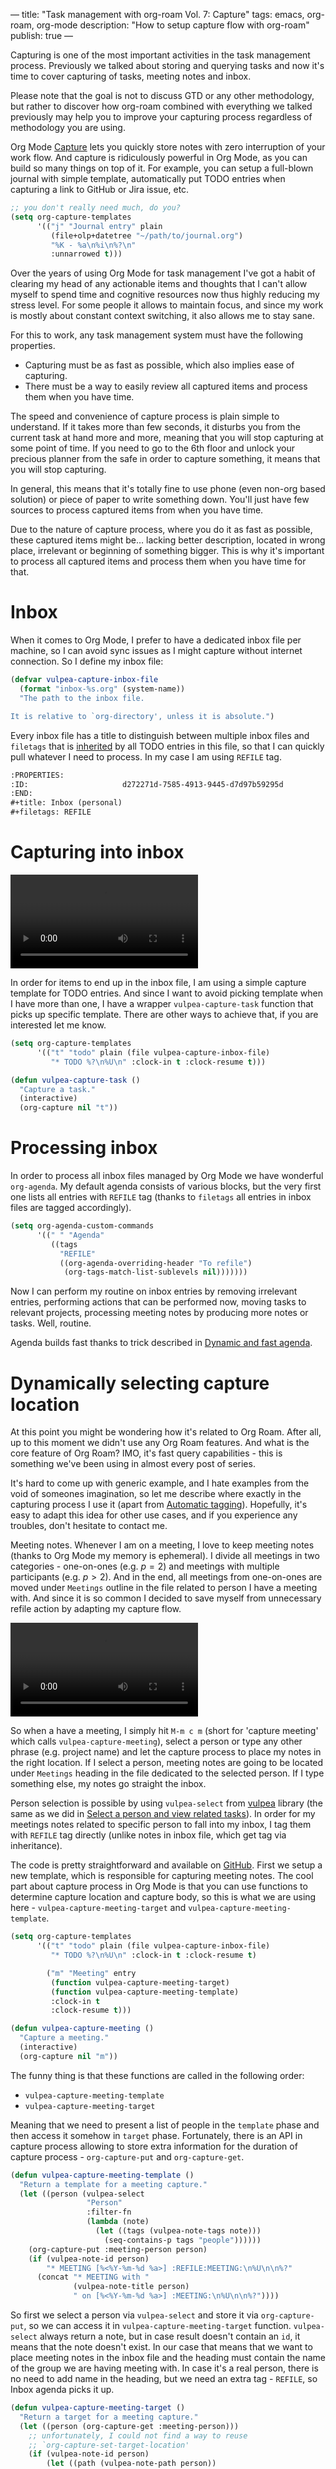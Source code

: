 ---
title: "Task management with org-roam Vol. 7: Capture"
tags: emacs, org-roam, org-mode
description: "How to setup capture flow with org-roam"
publish: true
---

Capturing is one of the most important activities in the task management
process. Previously we talked about storing and querying tasks and now it's time
to cover capturing of tasks, meeting notes and inbox.

Please note that the goal is not to discuss GTD or any other methodology, but
rather to discover how org-roam combined with everything we talked previously
may help you to improve your capturing process regardless of methodology you are
using.

#+BEGIN_HTML
<!--more-->
#+END_HTML

Org Mode [[https://orgmode.org/manual/Capture.html#Capture][Capture]] lets you quickly store notes with zero interruption of your
work flow. And capture is ridiculously powerful in Org Mode, as you can build so
many things on top of it. For example, you can setup a full-blown journal with
simple template, automatically put TODO entries when capturing a link to GitHub
or Jira issue, etc.

#+begin_src emacs-lisp
  ;; you don't really need much, do you?
  (setq org-capture-templates
        '(("j" "Journal entry" plain
           (file+olp+datetree "~/path/to/journal.org")
           "%K - %a\n%i\n%?\n"
           :unnarrowed t)))
#+end_src

Over the years of using Org Mode for task management I've got a habit of
clearing my head of any actionable items and thoughts that I can't allow myself
to spend time and cognitive resources now thus highly reducing my stress level.
For some people it allows to maintain focus, and since my work is mostly about
constant context switching, it also allows me to stay sane.

For this to work, any task management system must have the following properties.

- Capturing must be as fast as possible, which also implies ease of capturing.
- There must be a way to easily review all captured items and process them when
  you have time.

The speed and convenience of capture process is plain simple to understand. If
it takes more than few seconds, it disturbs you from the current task at hand
more and more, meaning that you will stop capturing at some point of time. If
you need to go to the 6th floor and unlock your precious planner from the safe
in order to capture something, it means that you will stop capturing.

In general, this means that it's totally fine to use phone (even non-org based
solution) or piece of paper to write something down. You'll just have few
sources to process captured items from when you have time.

Due to the nature of capture process, where you do it as fast as possible, these
captured items might be... lacking better description, located in wrong place,
irrelevant or beginning of something bigger. This is why it's important to
process all captured items and process them when you have time for that.

* Inbox

When it comes to Org Mode, I prefer to have a dedicated inbox file per machine,
so I can avoid sync issues as I might capture without internet connection. So I
define my inbox file:

#+begin_src emacs-lisp
  (defvar vulpea-capture-inbox-file
    (format "inbox-%s.org" (system-name))
    "The path to the inbox file.

  It is relative to `org-directory', unless it is absolute.")
#+end_src

Every inbox file has a title to distinguish between multiple inbox files and
=filetags= that is [[https://orgmode.org/manual/Tag-Inheritance.html#Tag-Inheritance][inherited]] by all TODO entries in this file, so that I can
quickly pull whatever I need to process. In my case I am using =REFILE= tag.

#+begin_src org
  :PROPERTIES:
  :ID:                     d272271d-7585-4913-9445-d7d97b59295d
  :END:
  ,#+title: Inbox (personal)
  ,#+filetags: REFILE
#+end_src

* Capturing into inbox

#+BEGIN_EXPORT html
<div class="post-video">
<video autoplay loop>
  <source src="/images/org-roam-task-management-vol7-1.mp4" type="video/mp4">
  Your browser does not support the video tag.
</video>
</div>
#+END_EXPORT

In order for items to end up in the inbox file, I am using a simple capture
template for TODO entries. And since I want to avoid picking template when I
have more than one, I have a wrapper =vulpea-capture-task= function that picks
up specific template. There are other ways to achieve that, if you are
interested let me know.

#+begin_src emacs-lisp
  (setq org-capture-templates
        '(("t" "todo" plain (file vulpea-capture-inbox-file)
           "* TODO %?\n%U\n" :clock-in t :clock-resume t)))

  (defun vulpea-capture-task ()
    "Capture a task."
    (interactive)
    (org-capture nil "t"))
#+end_src

* Processing inbox

#+BEGIN_EXPORT html
<div class="post-image">
<img src="/images/org-roam-task-management-vol7-2.png" />
</div>
#+END_EXPORT

In order to process all inbox files managed by Org Mode we have wonderful
=org-agenda=. My default agenda consists of various blocks, but the very first
one lists all entries with =REFILE= tag (thanks to =filetags= all entries in
inbox files are tagged accordingly).

#+begin_src emacs-lisp
  (setq org-agenda-custom-commands
        '((" " "Agenda"
           ((tags
             "REFILE"
             ((org-agenda-overriding-header "To refile")
              (org-tags-match-list-sublevels nil)))))))
#+end_src

Now I can perform my routine on inbox entries by removing irrelevant entries,
performing actions that can be performed now, moving tasks to relevant projects,
processing meeting notes by producing more notes or tasks. Well, routine.

Agenda builds fast thanks to trick described in [[https://d12frosted.io/posts/2021-01-16-task-management-with-roam-vol5.html][Dynamic and fast agenda]].

* Dynamically selecting capture location
:PROPERTIES:
:ID:                     e8460c6c-c9c1-4fa6-858a-dab6ba7fecc7
:END:

At this point you might be wondering how it's related to Org Roam. After all,
up to this moment we didn't use any Org Roam features. And what is the core
feature of Org Roam? IMO, it's fast query capabilities - this is something we've
been using in almost every post of series.

It's hard to come up with generic example, and I hate examples from the void of
someones imagination, so let me describe where exactly in the capturing process
I use it (apart from [[https://d12frosted.io/posts/2020-07-07-task-management-with-roam-vol4.html][Automatic tagging]]). Hopefully, it's easy to adapt this idea
for other use cases, and if you experience any troubles, don't hesitate to
contact me.

Meeting notes. Whenever I am on a meeting, I love to keep meeting notes (thanks
to Org Mode my memory is ephemeral). I divide all meetings in two categories -
one-on-ones (e.g. $p = 2$) and meetings with multiple participants (e.g. $p >
2$). And in the end, all meetings from one-on-ones are moved under =Meetings=
outline in the file related to person I have a meeting with. And since it is so
common I decided to save myself from unnecessary refile action by adapting my
capture flow.

#+BEGIN_EXPORT html
<div class="post-video">
<video autoplay loop>
  <source src="/images/org-roam-task-management-vol7-3.mp4" type="video/mp4">
  Your browser does not support the video tag.
</video>
</div>
#+END_EXPORT

So when a have a meeting, I simply hit =M-m c m= (short for 'capture meeting'
which calls =vulpea-capture-meeting=), select a person or type any other phrase
(e.g. project name) and let the capture process to place my notes in the right
location. If I select a person, meeting notes are going to be located under
=Meetings= heading in the file dedicated to the selected person. If I type
something else, my notes go straight the inbox.

Person selection is possible by using =vulpea-select= from [[https://github.com/d12frosted/vulpea][vulpea]] library (the
same as we did in [[https://d12frosted.io/posts/2021-01-24-task-management-with-roam-vol6.html][Select a person and view related tasks]]). In order for my
meetings notes related to specific person to fall into my inbox, I tag them with
=REFILE= tag directly (unlike notes in inbox file, which get tag via
inheritance).

The code is pretty straightforward and available on [[https://github.com/d12frosted/environment/blob/ec30dc1218c86578b4f655c717147cd70012a12e/emacs/lisp/lib-vulpea-capture.el][GitHub]]. First we setup a new
template, which is responsible for capturing meeting notes. The cool part about
capture process in Org Mode is that you can use functions to determine capture
location and capture body, so this is what we are using here -
=vulpea-capture-meeting-target= and =vulpea-capture-meeting-template=.

#+begin_src emacs-lisp
  (setq org-capture-templates
        '(("t" "todo" plain (file vulpea-capture-inbox-file)
           "* TODO %?\n%U\n" :clock-in t :clock-resume t)

          ("m" "Meeting" entry
           (function vulpea-capture-meeting-target)
           (function vulpea-capture-meeting-template)
           :clock-in t
           :clock-resume t)))

  (defun vulpea-capture-meeting ()
    "Capture a meeting."
    (interactive)
    (org-capture nil "m"))
#+end_src

The funny thing is that these functions are called in the following order:

- =vulpea-capture-meeting-template=
- =vulpea-capture-meeting-target=

Meaning that we need to present a list of people in the =template= phase and
then access it somehow in =target= phase. Fortunately, there is an API in
capture process allowing to store extra information for the duration of capture
process - =org-capture-put= and =org-capture-get=.

#+begin_src emacs-lisp
  (defun vulpea-capture-meeting-template ()
    "Return a template for a meeting capture."
    (let ((person (vulpea-select
                   "Person"
                   :filter-fn
                   (lambda (note)
                     (let ((tags (vulpea-note-tags note)))
                       (seq-contains-p tags "people"))))))
      (org-capture-put :meeting-person person)
      (if (vulpea-note-id person)
          "* MEETING [%<%Y-%m-%d %a>] :REFILE:MEETING:\n%U\n\n%?"
        (concat "* MEETING with "
                (vulpea-note-title person)
                " on [%<%Y-%m-%d %a>] :MEETING:\n%U\n\n%?"))))
#+end_src

So first we select a person via =vulpea-select= and store it via
=org-capture-put=, so we can access it in =vulpea-capture-meeting-target=
function. =vulpea-select= always return a note, but in case result doesn't
contain an =id=, it means that the note doesn't exist. In our case that means
that we want to place meeting notes in the inbox file and the heading must
contain the name of the group we are having meeting with. In case it's a real
person, there is no need to add name in the heading, but we need an extra tag -
=REFILE=, so Inbox agenda picks it up.

#+begin_src emacs-lisp
  (defun vulpea-capture-meeting-target ()
    "Return a target for a meeting capture."
    (let ((person (org-capture-get :meeting-person)))
      ;; unfortunately, I could not find a way to reuse
      ;; `org-capture-set-target-location'
      (if (vulpea-note-id person)
          (let ((path (vulpea-note-path person))
                (headline "Meetings"))
            (set-buffer (org-capture-target-buffer path))
            ;; Org expects the target file to be in Org mode, otherwise
            ;; it throws an error. However, the default notes files
            ;; should work out of the box. In this case, we switch it to
            ;; Org mode.
            (unless (derived-mode-p 'org-mode)
              (org-display-warning
               (format
                "Capture requirement: switching buffer %S to Org mode"
                (current-buffer)))
              (org-mode))
            (org-capture-put-target-region-and-position)
            (widen)
            (goto-char (point-min))
            (if (re-search-forward
                 (format org-complex-heading-regexp-format
                         (regexp-quote headline))
                 nil t)
                (beginning-of-line)
              (goto-char (point-max))
              (unless (bolp) (insert "\n"))
              (insert "* " headline "\n")
              (beginning-of-line 0)))
        (let ((path vulpea-capture-inbox-file))
          (set-buffer (org-capture-target-buffer path))
          (org-capture-put-target-region-and-position)
          (widen)))))
#+end_src

Now it become a little bit more verbose, but this code is actually dead simple.
It is borrowed from =org-capture-set-target-location= and unfortunately, I could
not find a way to properly reuse it.

First we get a person note that we selected in =vulpea-capture-meeting-template=
via =org-capture-get= and if it has an id, that means that we need to place the
note under Meetings headline, otherwise it just goes straight to
=vulpea-capture-inbox-file=.

That's it!

* Task Management with org-roam Series

1. [[https://d12frosted.io/posts/2020-06-23-task-management-with-roam-vol1.html][Path to Roam]]
2. [[https://d12frosted.io/posts/2020-06-24-task-management-with-roam-vol2.html][Categories]]
3. [[https://d12frosted.io/posts/2020-06-25-task-management-with-roam-vol3.html][FILETAGS]]
4. [[https://d12frosted.io/posts/2020-07-07-task-management-with-roam-vol4.html][Automatic tagging]]
5. [[https://d12frosted.io/posts/2021-01-16-task-management-with-roam-vol5.html][Dynamic and fast agenda]]
6. [[https://d12frosted.io/posts/2021-01-24-task-management-with-roam-vol6.html][Select a person and view related tasks]]
7. [[https://d12frosted.io/posts/2021-05-21-task-management-with-roam-vol7.html][Capture]]

* References

- [[https://orgmode.org/manual/Capture.html#Capture][Org Mode Capture]]
- [[https://orgmode.org/manual/Tag-Inheritance.html#Tag-Inheritance][Org Mode Tag Inheritance]]
- [[https://github.com/d12frosted/environment/blob/ec30dc1218c86578b4f655c717147cd70012a12e/emacs/lisp/lib-vulpea-capture.el][lib-vulpea-capture]] - personal configurations for Org capture process
